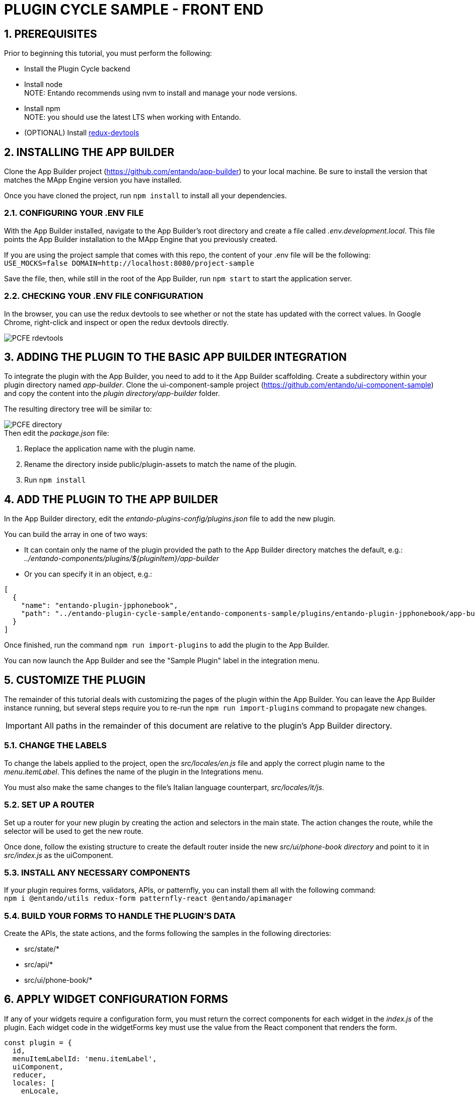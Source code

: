 = PLUGIN CYCLE SAMPLE - FRONT END

:sectnums:
:sectanchors:
:imagesdir: images/

== PREREQUISITES
Prior to beginning this tutorial, you must perform the following:

* Install the Plugin Cycle backend
* Install node +
NOTE: Entando recommends using nvm to install and manage your node versions.
* Install npm +
NOTE: you should use the latest LTS when working with Entando.
* (OPTIONAL) Install https://chrome.google.com/webstore/detail/redux-devtools/lmhkpmbekcpmknklioeibfkpmmfibljd?hl=en[redux-devtools]

== INSTALLING THE APP BUILDER
Clone the App Builder project (https://github.com/entando/app-builder) to your local machine. Be sure to install the version that matches the MApp Engine version you have installed.

Once you have cloned the project, run `npm install` to install all your dependencies.

=== CONFIGURING YOUR .ENV FILE

With the App Builder installed, navigate to the App Builder’s root directory and create a file called _.env.development.local_. This file points the App Builder installation to the MApp Engine that you previously created.

If you are using the project sample that comes with this repo, the content of your .env file will be the following: +
`USE_MOCKS=false
DOMAIN=http://localhost:8080/project-sample`

Save the file, then, while still in the root of the App Builder, run `npm start` to start the application server.

=== CHECKING YOUR .ENV FILE CONFIGURATION
In the browser, you can use the redux devtools to see whether or not the state has  updated with the correct values. In Google Chrome, right-click and inspect or open the redux devtools directly.

image::PCFE_rdevtools.png[]

== ADDING THE PLUGIN TO THE BASIC APP BUILDER INTEGRATION
To integrate the plugin with the App Builder, you need to add to it the App Builder scaffolding. Create a subdirectory within your plugin directory named _app-builder_. Clone the ui-component-sample project (https://github.com/entando/ui-component-sample) and copy the content into the
_plugin directory/app-builder_ folder.

The resulting directory tree will be similar to:

image::PCFE_directory.png[]


.Then edit the _package.json_ file:

. Replace the application name with the plugin name.
. Rename the directory inside public/plugin-assets to match the name of the plugin.
. Run `npm install`

== ADD THE PLUGIN TO THE APP BUILDER
In the App Builder directory, edit the _entando-plugins-config/plugins.json_ file to add the new plugin.

.You can build the array in one of two ways:

* It can contain only the name of the plugin provided the path to the App Builder directory matches the default, e.g.: +
_../entando-components/plugins/${pluginItem}/app-builder_


* Or you can specify it in an object, e.g.: +
[indent=2]
----
[
  {
    "name": "entando-plugin-jpphonebook",
    "path": "../entando-plugin-cycle-sample/entando-components-sample/plugins/entando-plugin-jpphonebook/app-builder"
  }
]
----

Once finished, run the command `npm run import-plugins` to add the plugin to the App Builder.

You can now launch the App Builder and see the "Sample Plugin" label in the integration menu.

== CUSTOMIZE THE PLUGIN
The remainder of this tutorial deals with customizing the pages of the plugin within the App Builder. You can leave the App Builder instance running, but several steps require you to re-run the `npm run import-plugins` command to propagate new changes.

IMPORTANT: All paths in the remainder of this document are relative to the plugin’s App Builder directory.

=== CHANGE THE LABELS
To change the labels applied to the project, open the _src/locales/en.js_ file and apply the correct plugin name to the _menu.itemLabel_. This defines the name of the plugin in the Integrations menu.

You must also make the same changes to the file’s Italian language counterpart, _src/locales/it/js_.

=== SET UP A ROUTER
Set up a router for your new plugin by creating the action and selectors in the main state. The action changes the route, while the selector will be used to get the new route.

Once done, follow the existing structure to create the default router inside the new _src/ui/phone-book directory_ and point to it in _src/index.js_ as the uiComponent.

=== INSTALL ANY NECESSARY COMPONENTS
If your plugin requires forms, validators, APIs, or patternfly, you can install them all with the following command: +
`npm i @entando/utils redux-form patternfly-react @entando/apimanager`

=== BUILD YOUR FORMS TO HANDLE THE PLUGIN’S DATA
.Create the APIs, the state actions, and the forms following the samples in the following directories:

* src/state/*
* src/api/*
* src/ui/phone-book/*

== APPLY WIDGET CONFIGURATION FORMS
If any of your widgets require a configuration form, you must return the correct components for each widget in the _index.js_ of the plugin. Each widget code in the widgetForms key must use the value from the React component that renders the form.

[source,java]
const plugin = {
  id,
  menuItemLabelId: 'menu.itemLabel',
  uiComponent,
  reducer,
  locales: [
    enLocale,
    itLocale,
  ],
  // workaround to use apimanager (the plugins compilation has to be pulled out from webpack)
  apiManagerConfig: config,
  widgetForms: {
    jpphonebookContact: ContactSelectContainer,
  },
};

*If your form does not need special props or actions*, you can return the form component itself and the App Builder will wrap it in a container.

*If you do need to retrieve specific data such as in the phone book example*, you need to return a container and make sure that you are cascading down the existing props that the container inside App Builder is passing through.

IMPORTANT: Your `onSubmit` function calls the parent _onSubmit_ especially if you need to perform additional mapping before passing the data through.

See the _src/ui/widgets/*_ for fuller context of these concepts.
